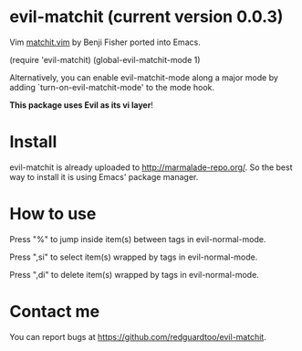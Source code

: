* evil-matchit (current version 0.0.3)

Vim [[http://www.vim.org/scripts/script.php?script_id=39][matchit.vim]] by Benji Fisher ported into Emacs.

(require 'evil-matchit)
(global-evil-matchit-mode 1)

Alternatively, you can enable evil-matchit-mode along a major mode by adding `turn-on-evil-matchit-mode' to the mode hook.

*This package uses Evil as its vi layer*!

* Install
evil-matchit is already uploaded to [[http://marmalade-repo.org/]]. So the best way to install it is using Emacs' package manager.

* How to use
Press "%" to jump inside item(s) between tags in evil-normal-mode.

Press ",si" to select item(s) wrapped by tags in evil-normal-mode.

Press ",di" to delete item(s) wrapped by tags in evil-normal-mode.

* Contact me
You can report bugs at [[https://github.com/redguardtoo/evil-matchit]].
